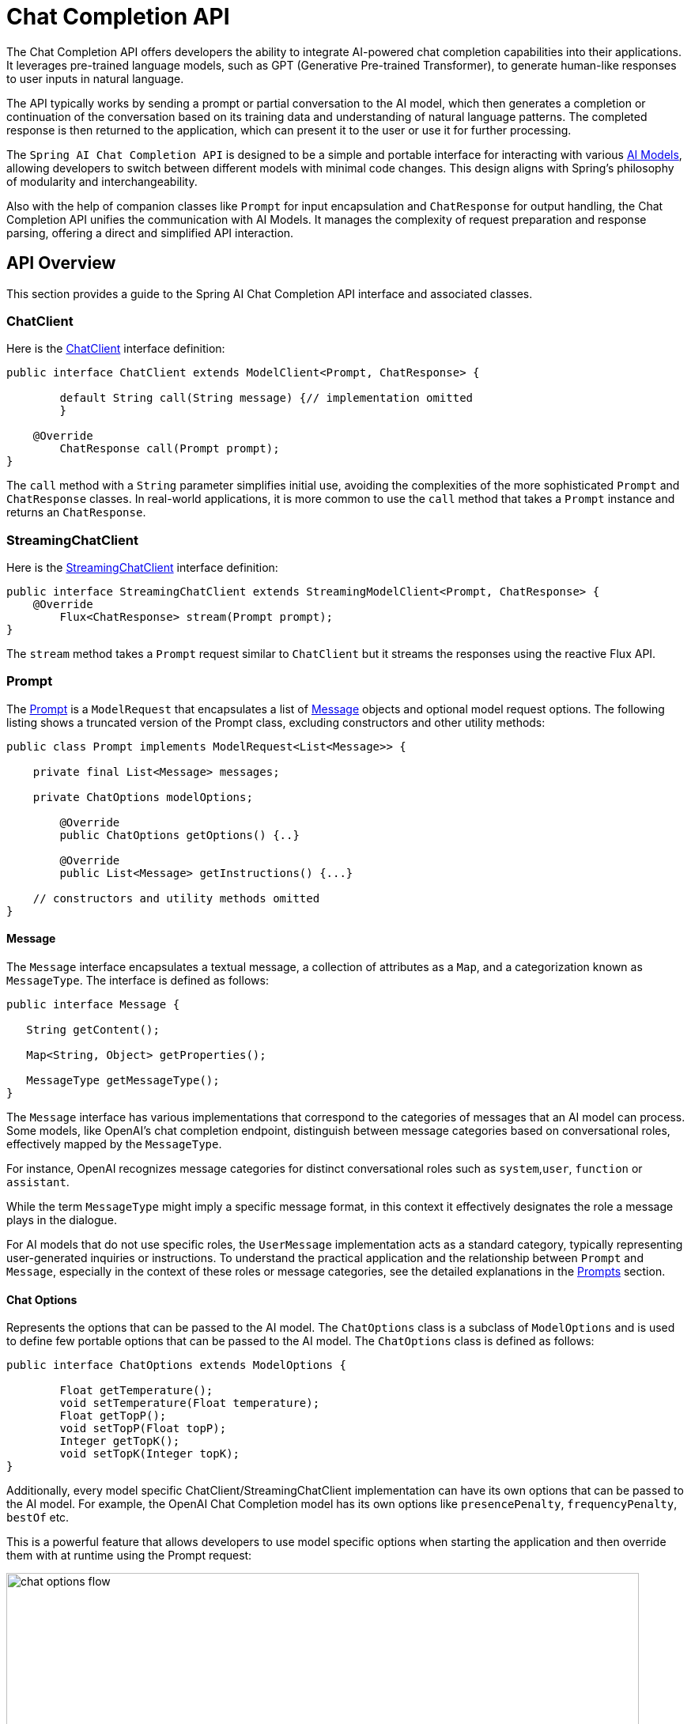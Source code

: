 [[ChatClient]]
= Chat Completion API

The Chat Completion API offers developers the ability to integrate AI-powered chat completion capabilities into their applications. It leverages pre-trained language models, such as GPT (Generative Pre-trained Transformer), to generate human-like responses to user inputs in natural language.

The API typically works by sending a prompt or partial conversation to the AI model, which then generates a completion or continuation of the conversation based on its training data and understanding of natural language patterns. The completed response is then returned to the application, which can present it to the user or use it for further processing.

The `Spring AI Chat Completion API` is designed to be a simple and portable interface for interacting with various xref:concepts.adoc#_models[AI Models], allowing developers to switch between different models with minimal code changes.
This design aligns with Spring's philosophy of modularity and interchangeability.

Also with the help of companion classes like `Prompt` for input encapsulation and `ChatResponse` for output handling, the Chat Completion API unifies the communication with AI Models.
It manages the complexity of request preparation and response parsing, offering a direct and simplified API interaction.

== API Overview

This section provides a guide to the Spring AI Chat Completion API interface and associated classes.

=== ChatClient

Here is the link:https://github.com/spring-projects/spring-ai/blob/main/spring-ai-core/src/main/java/org/springframework/ai/chat/ChatClient.java[ChatClient] interface definition:

[source,java]
----
public interface ChatClient extends ModelClient<Prompt, ChatResponse> {

	default String call(String message) {// implementation omitted
	}

    @Override
	ChatResponse call(Prompt prompt);
}

----

The `call` method with a `String` parameter simplifies initial use, avoiding the complexities of the more sophisticated `Prompt` and `ChatResponse` classes.
In real-world applications, it is more common to use the `call` method that takes a `Prompt` instance and returns an `ChatResponse`.

=== StreamingChatClient

Here is the link:https://github.com/spring-projects/spring-ai/blob/main/spring-ai-core/src/main/java/org/springframework/ai/chat/StreamingChatClient.java[StreamingChatClient] interface definition:

[source,java]
----
public interface StreamingChatClient extends StreamingModelClient<Prompt, ChatResponse> {
    @Override
	Flux<ChatResponse> stream(Prompt prompt);
}
----

The `stream` method takes a `Prompt` request similar to `ChatClient` but it streams the responses using the reactive Flux API.

=== Prompt

The https://github.com/spring-projects/spring-ai/blob/main/spring-ai-core/src/main/java/org/springframework/ai/chat/prompt/Prompt.java[Prompt] is a `ModelRequest` that encapsulates a list of https://github.com/spring-projects/spring-ai/blob/main/spring-ai-core/src/main/java/org/springframework/ai/chat/messages/Message.java[Message] objects and optional model request options.
The following listing shows a truncated version of the Prompt class, excluding constructors and other utility methods:

[source,java]
----
public class Prompt implements ModelRequest<List<Message>> {

    private final List<Message> messages;

    private ChatOptions modelOptions;

	@Override
	public ChatOptions getOptions() {..}

	@Override
	public List<Message> getInstructions() {...}

    // constructors and utility methods omitted
}
----

==== Message

The `Message` interface encapsulates a textual message, a collection of attributes as a `Map`, and a categorization known as `MessageType`. The interface is defined as follows:

[source,java]
----
public interface Message {

   String getContent();

   Map<String, Object> getProperties();

   MessageType getMessageType();
}
----

The `Message` interface has various implementations that correspond to the categories of messages that an AI model can process.
Some models, like OpenAI's chat completion endpoint, distinguish between message categories based on conversational roles, effectively mapped by the `MessageType`.

For instance, OpenAI recognizes message categories for distinct conversational roles such as `system`,`user`, `function` or `assistant`.

While the term `MessageType` might imply a specific message format, in this context it effectively designates the role a message plays in the dialogue.

For AI models that do not use specific roles, the `UserMessage` implementation acts as a standard category, typically representing user-generated inquiries or instructions.
To understand the practical application and the relationship between `Prompt` and `Message`, especially in the context of these roles or message categories, see the detailed explanations in the xref:api/prompt.adoc[Prompts] section.

==== Chat Options

Represents the options that can be passed to the AI model. The `ChatOptions` class is a subclass of `ModelOptions` and is used to define few portable options that can be passed to the AI model.
The `ChatOptions` class is defined as follows:


[source,java]
----
public interface ChatOptions extends ModelOptions {

	Float getTemperature();
	void setTemperature(Float temperature);
	Float getTopP();
	void setTopP(Float topP);
	Integer getTopK();
	void setTopK(Integer topK);
}
----

Additionally, every model specific ChatClient/StreamingChatClient implementation can have its own options that can be passed to the AI model. For example, the OpenAI Chat Completion model has its own options like `presencePenalty`, `frequencyPenalty`, `bestOf` etc.

This is a powerful feature that allows developers to use model specific options when starting the application and then override them with at runtime using the Prompt request:

image::chat-options-flow.jpg[align="center", width="800px"]

=== ChatResponse

The structure of the `ChatResponse` class is as follows:

[source,java]
----
public class ChatResponse implements ModelResponse<Generation> {

    private final ChatResponseMetadata chatResponseMetadata;
	private final List<Generation> generations;

	@Override
	public ChatResponseMetadata getMetadata() {...}

    @Override
	public List<Generation> getResults() {...}

    // other methods omitted
}
----

The https://github.com/spring-projects/spring-ai/blob/main/spring-ai-core/src/main/java/org/springframework/ai/chat/ChatResponse.java[ChatResponse] class holds the AI Model's output, with each `Generation` instance containing one of potentially multiple outputs resulting from a single prompt.

The `ChatResponse` class also carries a `ChatResponseMetadata` metadata about the AI Model's response.

=== Generation

Finally, the https://github.com/spring-projects/spring-ai/blob/main/spring-ai-core/src/main/java/org/springframework/ai/chat/Generation.java[Generation] class extends from the `ModelResult` to represent the output assistant message response and related metadata about this result:

[source,java]
----
public class Generation implements ModelResult<AssistantMessage> {

	private AssistantMessage assistantMessage;
	private ChatGenerationMetadata chatGenerationMetadata;

	@Override
	public AssistantMessage getOutput() {...}

	@Override
	public ChatGenerationMetadata getMetadata() {...}

    // other methods omitted
}
----

== Available Implementations

The `ChatClient` and `StreamingChatClient` implementations are provided for the following Model providers:

image::spring-ai-chat-completions-clients.jpg[align="center", width="800px"]

* xref:api/clients/openai-chat.adoc[OpenAI Chat Completion] (streaming & function-calling support)
* xref:api/clients/azure-openai-chat.adoc[Microsoft Azure Open AI Chat Completion] (streaming & function-calling support)
* xref:api/clients/ollama-chat.adoc[Ollama Chat Completion]
* xref:api/clients/huggingface.adoc[HuggingFace Chat Completion] (no streaming support)
* xref:api/clients/vertexai-palm2-chat.adoc[Google Vertex AI PaLM2 Chat Completion] (no streaming support)
* xref:api/clients/vertexai-gemini-chat.adoc[Google Vertex AI Gemini Chat Completion] (streaming, multi-modality & function-calling support)
* xref:api/bedrock.adoc[Amazon Bedrock]
** xref:api/clients/bedrock/bedrock-cohere.adoc[Cohere Chat Completion]
** xref:api/clients/bedrock/bedrock-llama2.adoc[Llama2 Chat Completion]
** xref:api/clients/bedrock/bedrock-titan.adoc[Titan Chat Completion]
** xref:api/clients/bedrock/bedrock-anthropic.adoc[Anthropic Chat Completion]
* xref:api/clients/mistralai-chat.adoc[Mistral AI Chat Completion] (streaming & function-calling support)

== Chat Model API

The Spring AI Chat Completion API is build on top of the Spring AI `Generic Model API` providing Chat specific abstractions and implementations. Following class diagram illustrates the main classes and interfaces of the Spring AI Chat Completion API.

image::spring-ai-chat-api.jpg[align="center", width="900px"]

// == Best Practices
//
// TBD
//
// == Troubleshooting
//
// TBD

// == Related Resources
//
// TBD
